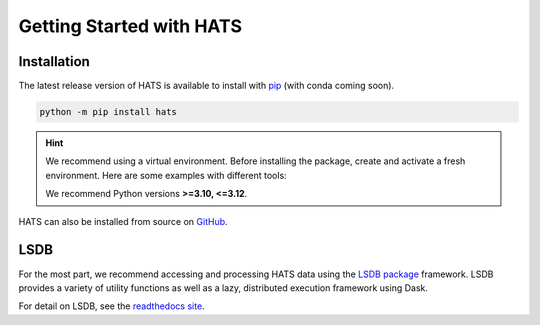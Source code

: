 Getting Started with HATS
=========================

Installation
------------

The latest release version of HATS is available to install with 
`pip <https://pypi.org/project/hats/>`__ (with conda coming soon).

.. code-block:: bash

    python -m pip install hats

.. hint::

    We recommend using a virtual environment. Before installing the package, create and activate a fresh
    environment. Here are some examples with different tools:

    .. tab-set::

        .. tab-item:: venv

            .. code-block:: bash

                python -m venv ./hats_env
                source ./hats_env/bin/activate

        .. tab-item:: pyenv

            With the pyenv-virtualenv plug-in:

            .. code-block:: bash

                pyenv virtualenv 3.11 hats_env
                pyenv local hats_env

    We recommend Python versions **>=3.10, <=3.12**.

HATS can also be installed from source on `GitHub <https://github.com/astronomy-commons/hats>`__.


LSDB
----

For the most part, we recommend accessing and processing HATS data using the `LSDB package
<https://github.com/astronomy-commons/lsdb>`__ framework. LSDB provides a variety of utility
functions as well as a lazy, distributed execution framework using Dask.

For detail on LSDB, see the `readthedocs site <https://docs.lsdb.io/en/stable/>`__.

